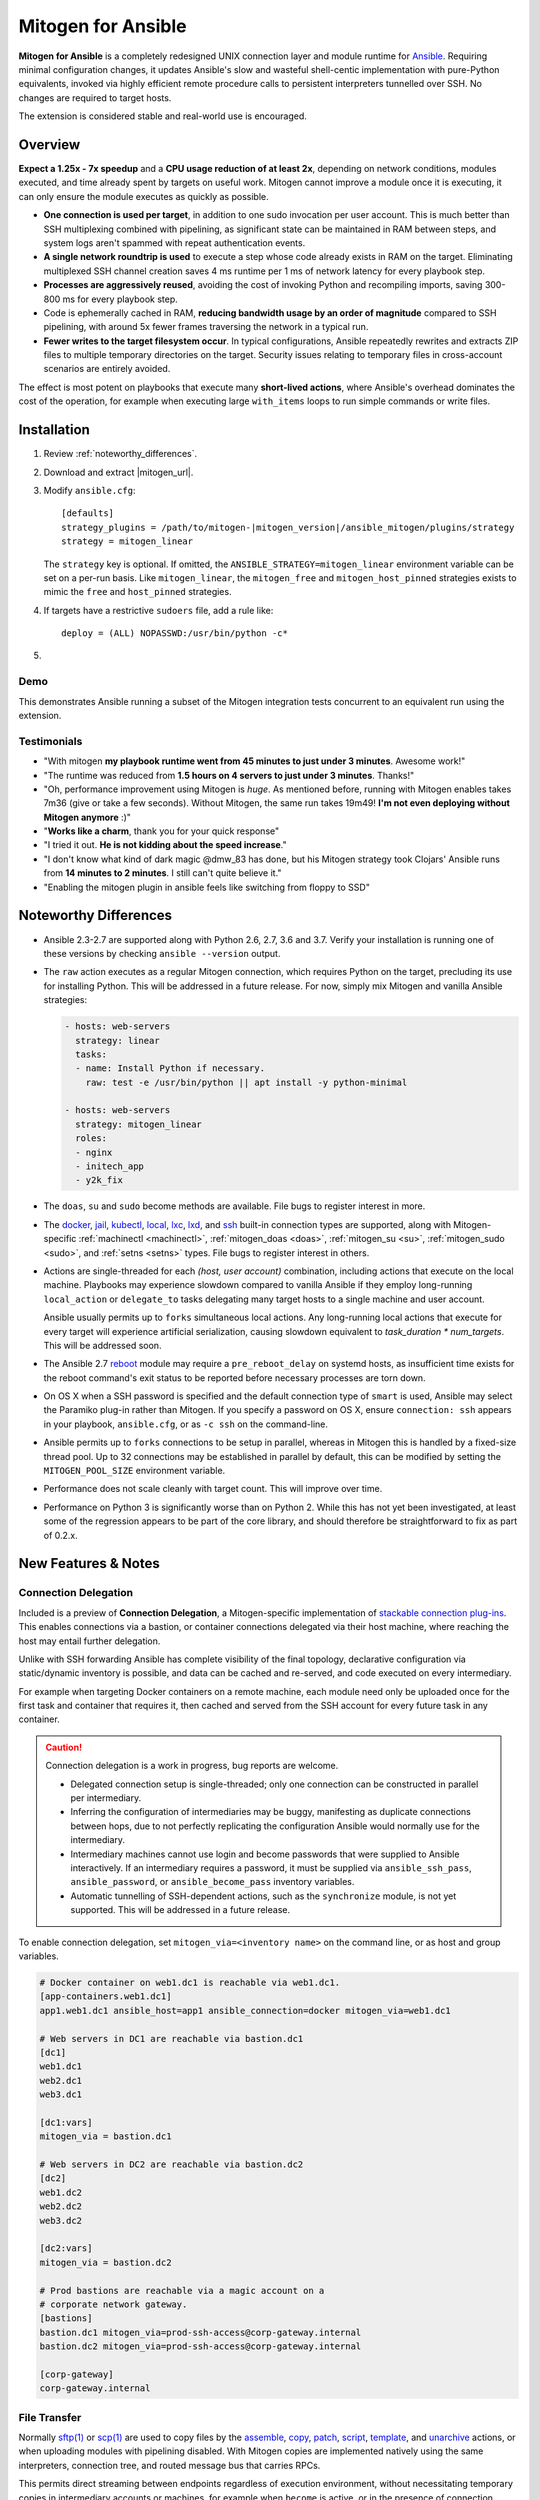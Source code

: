 
.. _ansible_detailed:

Mitogen for Ansible
===================

.. image:: images/mitogen.svg
    :class: mitogen-right-180 mitogen-logo-wrap

**Mitogen for Ansible** is a completely redesigned UNIX connection layer and
module runtime for `Ansible`_. Requiring minimal configuration changes, it
updates Ansible's slow and wasteful shell-centic implementation with
pure-Python equivalents, invoked via highly efficient remote procedure calls to
persistent interpreters tunnelled over SSH. No changes are required to target
hosts.

The extension is considered stable and real-world use is encouraged.

.. _Ansible: https://www.ansible.com/

.. _Bug reports: https://goo.gl/yLKZiJ


Overview
--------

**Expect a 1.25x - 7x speedup** and a **CPU usage reduction of at least 2x**,
depending on network conditions, modules executed, and time already spent by
targets on useful work. Mitogen cannot improve a module once it is executing,
it can only ensure the module executes as quickly as possible.

* **One connection is used per target**, in addition to one sudo invocation per
  user account. This is much better than SSH multiplexing combined with
  pipelining, as significant state can be maintained in RAM between steps, and
  system logs aren't spammed with repeat authentication events.

* **A single network roundtrip is used** to execute a step whose code already
  exists in RAM on the target. Eliminating multiplexed SSH channel creation
  saves 4 ms runtime per 1 ms of network latency for every playbook step.

* **Processes are aggressively reused**, avoiding the cost of invoking Python
  and recompiling imports, saving 300-800 ms for every playbook step.

* Code is ephemerally cached in RAM, **reducing bandwidth usage by an order
  of magnitude** compared to SSH pipelining, with around 5x fewer frames
  traversing the network in a typical run.

* **Fewer writes to the target filesystem occur**. In typical configurations,
  Ansible repeatedly rewrites and extracts ZIP files to multiple temporary
  directories on the target. Security issues relating to temporary files in
  cross-account scenarios are entirely avoided.

The effect is most potent on playbooks that execute many **short-lived
actions**, where Ansible's overhead dominates the cost of the operation, for
example when executing large ``with_items`` loops to run simple commands or
write files.


Installation
------------

1. Review :ref:`noteworthy_differences`.
2. Download and extract |mitogen_url|.
3. Modify ``ansible.cfg``:

   .. parsed-literal::

        [defaults]
        strategy_plugins = /path/to/mitogen-|mitogen_version|/ansible_mitogen/plugins/strategy
        strategy = mitogen_linear

   The ``strategy`` key is optional. If omitted, the
   ``ANSIBLE_STRATEGY=mitogen_linear`` environment variable can be set on a
   per-run basis. Like ``mitogen_linear``, the ``mitogen_free`` and
   ``mitogen_host_pinned`` strategies exists to mimic the ``free`` and
   ``host_pinned`` strategies.

4. If targets have a restrictive ``sudoers`` file, add a rule like:

   ::

       deploy = (ALL) NOPASSWD:/usr/bin/python -c*

5.

   .. raw:: html

    <form action="https://www.freelists.org/cgi-bin/subscription.cgi" method="post">
        Releases occur frequently and often include important fixes. Subscribe
        to the <a
        href="https://www.freelists.org/list/mitogen-announce">mitogen-announce
        mailing list</a> be notified of new releases.

        <p>
        <input type="email" placeholder="E-mail Address" name="email" style="font-size: 105%;">
        <input type=hidden name="list" value="mitogen-announce">
        <!-- <input type=hidden name="url_or_message" value="https://mitogen.readthedocs.io/en/stable/ansible.html#installation">-->
        <input type="hidden" name="action" value="subscribe">
        <button type="submit" style="font-size: 105%;">
            Subscribe
        </button>
        </p>
    </form>



Demo
~~~~

This demonstrates Ansible running a subset of the Mitogen integration tests
concurrent to an equivalent run using the extension.

.. raw:: html

    <iframe src="https://player.vimeo.com/video/283272293?title=0&byline=0&portrait=0" width="720" height="439" frameborder="0" webkitallowfullscreen mozallowfullscreen allowfullscreen></iframe>


Testimonials
~~~~~~~~~~~~

* "With mitogen **my playbook runtime went from 45 minutes to just under 3
  minutes**. Awesome work!"

* "The runtime was reduced from **1.5 hours on 4 servers to just under 3
  minutes**. Thanks!"

* "Oh, performance improvement using Mitogen is *huge*. As mentioned before,
  running with Mitogen enables takes 7m36 (give or take a few seconds). Without
  Mitogen, the same run takes 19m49! **I'm not even deploying without Mitogen
  anymore** :)"

* "**Works like a charm**, thank you for your quick response"

* "I tried it out. **He is not kidding about the speed increase**."

* "I don't know what kind of dark magic @dmw_83 has done, but his Mitogen
  strategy took Clojars' Ansible runs from **14 minutes to 2 minutes**. I still
  can't quite believe it."

* "Enabling the mitogen plugin in ansible feels like switching from floppy to SSD"


.. _noteworthy_differences:

Noteworthy Differences
----------------------

* Ansible 2.3-2.7 are supported along with Python 2.6, 2.7, 3.6 and 3.7. Verify
  your installation is running one of these versions by checking ``ansible
  --version`` output.

* The ``raw`` action executes as a regular Mitogen connection, which requires
  Python on the target, precluding its use for installing Python. This will be
  addressed in a future release. For now, simply mix Mitogen and vanilla
  Ansible strategies:

  .. code-block:: yaml

    - hosts: web-servers
      strategy: linear
      tasks:
      - name: Install Python if necessary.
        raw: test -e /usr/bin/python || apt install -y python-minimal

    - hosts: web-servers
      strategy: mitogen_linear
      roles:
      - nginx
      - initech_app
      - y2k_fix

* The ``doas``, ``su`` and ``sudo`` become methods are available. File bugs to
  register interest in more.

* The `docker <https://docs.ansible.com/ansible/2.6/plugins/connection/docker.html>`_,
  `jail <https://docs.ansible.com/ansible/2.6/plugins/connection/jail.html>`_,
  `kubectl <https://docs.ansible.com/ansible/2.6/plugins/connection/kubectl.html>`_,
  `local <https://docs.ansible.com/ansible/2.6/plugins/connection/local.html>`_,
  `lxc <https://docs.ansible.com/ansible/2.6/plugins/connection/lxc.html>`_,
  `lxd <https://docs.ansible.com/ansible/2.6/plugins/connection/lxd.html>`_,
  and `ssh <https://docs.ansible.com/ansible/2.6/plugins/connection/ssh.html>`_
  built-in connection types are supported, along with Mitogen-specific
  :ref:`machinectl <machinectl>`, :ref:`mitogen_doas <doas>`,
  :ref:`mitogen_su <su>`, :ref:`mitogen_sudo <sudo>`, and :ref:`setns <setns>`
  types. File bugs to register interest in others.

* Actions are single-threaded for each `(host, user account)` combination,
  including actions that execute on the local machine. Playbooks may experience
  slowdown compared to vanilla Ansible if they employ long-running
  ``local_action`` or ``delegate_to`` tasks delegating many target hosts to a
  single machine and user account.

  Ansible usually permits up to ``forks`` simultaneous local actions. Any
  long-running local actions that execute for every target will experience
  artificial serialization, causing slowdown equivalent to `task_duration *
  num_targets`. This will be addressed soon.

* The Ansible 2.7 `reboot
  <https://docs.ansible.com/ansible/latest/modules/reboot_module.html>`_ module
  may require a ``pre_reboot_delay`` on systemd hosts, as insufficient time
  exists for the reboot command's exit status to be reported before necessary
  processes are torn down.

* On OS X when a SSH password is specified and the default connection type of
  ``smart`` is used, Ansible may select the Paramiko plug-in rather than
  Mitogen. If you specify a password on OS X, ensure ``connection: ssh``
  appears in your playbook, ``ansible.cfg``, or as ``-c ssh`` on the
  command-line.

* Ansible permits up to ``forks`` connections to be setup in parallel, whereas
  in Mitogen this is handled by a fixed-size thread pool. Up to 32 connections
  may be established in parallel by default, this can be modified by setting
  the ``MITOGEN_POOL_SIZE`` environment variable.

* Performance does not scale cleanly with target count. This will improve over
  time.

* Performance on Python 3 is significantly worse than on Python 2. While this
  has not yet been investigated, at least some of the regression appears to be
  part of the core library, and should therefore be straightforward to fix as
  part of 0.2.x.

..
    * SSH and ``become`` are treated distinctly when applying timeouts, and
    timeouts apply up to the point when the new interpreter is ready to accept
    messages. Ansible has two timeouts: ``ConnectTimeout`` for SSH, applying up
    to when authentication completes, and a separate parallel timeout up to
    when ``become`` authentication completes.
    For busy targets, Ansible may successfully execute a module where Mitogen
    would fail without increasing the timeout. For sick targets, Ansible may
    hang indefinitely after authentication without executing a command, for
    example due to a stuck filesystem IO appearing in ``$HOME/.profile``.

..
    * "Module Replacer" style modules are not supported. These rarely appear in
    practice, and light web searches failed to reveal many examples of them.

..
    * The ``ansible_python_interpreter`` variable is parsed using a restrictive
      :mod:`shell-like <shlex>` syntax, permitting values such as ``/usr/bin/env
      FOO=bar python``, which occur in practice. Ansible `documents this
      <https://docs.ansible.com/ansible/latest/user_guide/intro_inventory.html#ansible-python-interpreter>`_
      as an absolute path, however the implementation passes it unquoted through
      the shell, permitting arbitrary code to be injected.

..
    * Configurations will break that rely on the `hashbang argument splitting
      behaviour <https://github.com/ansible/ansible/issues/15635>`_ of the
      ``ansible_python_interpreter`` setting, contrary to the Ansible
      documentation. This will be addressed in a future 0.2 release.


New Features & Notes
--------------------


Connection Delegation
~~~~~~~~~~~~~~~~~~~~~

.. image:: images/jumpbox.svg
    :class: mitogen-right-275

Included is a preview of **Connection Delegation**, a Mitogen-specific
implementation of `stackable connection plug-ins`_. This enables connections
via a bastion, or container connections delegated via their host machine, where
reaching the host may entail further delegation.

.. _Stackable connection plug-ins: https://github.com/ansible/proposals/issues/25

Unlike with SSH forwarding Ansible has complete visibility of the final
topology, declarative configuration via static/dynamic inventory is possible,
and data can be cached and re-served, and code executed on every intermediary.

For example when targeting Docker containers on a remote machine, each module
need only be uploaded once for the first task and container that requires it,
then cached and served from the SSH account for every future task in any
container.

.. raw:: html

    <div style="clear: both;"></div>


.. caution::

    Connection delegation is a work in progress, bug reports are welcome.

    * Delegated connection setup is single-threaded; only one connection can be
      constructed in parallel per intermediary.

    * Inferring the configuration of intermediaries may be buggy, manifesting
      as duplicate connections between hops, due to not perfectly replicating
      the configuration Ansible would normally use for the intermediary.

    * Intermediary machines cannot use login and become passwords that were
      supplied to Ansible interactively. If an intermediary requires a
      password, it must be supplied via ``ansible_ssh_pass``,
      ``ansible_password``, or ``ansible_become_pass`` inventory variables.

    * Automatic tunnelling of SSH-dependent actions, such as the
      ``synchronize`` module, is not yet supported. This will be addressed in a
      future release.

To enable connection delegation, set ``mitogen_via=<inventory name>`` on the
command line, or as host and group variables.

.. code-block:: ini

    # Docker container on web1.dc1 is reachable via web1.dc1.
    [app-containers.web1.dc1]
    app1.web1.dc1 ansible_host=app1 ansible_connection=docker mitogen_via=web1.dc1

    # Web servers in DC1 are reachable via bastion.dc1
    [dc1]
    web1.dc1
    web2.dc1
    web3.dc1

    [dc1:vars]
    mitogen_via = bastion.dc1

    # Web servers in DC2 are reachable via bastion.dc2
    [dc2]
    web1.dc2
    web2.dc2
    web3.dc2

    [dc2:vars]
    mitogen_via = bastion.dc2

    # Prod bastions are reachable via a magic account on a
    # corporate network gateway.
    [bastions]
    bastion.dc1 mitogen_via=prod-ssh-access@corp-gateway.internal
    bastion.dc2 mitogen_via=prod-ssh-access@corp-gateway.internal

    [corp-gateway]
    corp-gateway.internal


File Transfer
~~~~~~~~~~~~~

Normally `sftp(1)`_ or `scp(1)`_ are used to copy files by the
`assemble <http://docs.ansible.com/ansible/latest/modules/assemble_module.html>`_,
`copy <http://docs.ansible.com/ansible/latest/modules/copy_module.html>`_,
`patch <http://docs.ansible.com/ansible/latest/modules/patch_module.html>`_,
`script <http://docs.ansible.com/ansible/latest/modules/script_module.html>`_,
`template <http://docs.ansible.com/ansible/latest/modules/template_module.html>`_, and
`unarchive <http://docs.ansible.com/ansible/latest/modules/unarchive_module.html>`_
actions, or when uploading modules with pipelining disabled. With Mitogen
copies are implemented natively using the same interpreters, connection tree,
and routed message bus that carries RPCs.

.. _scp(1): https://linux.die.net/man/1/scp
.. _sftp(1): https://linux.die.net/man/1/sftp

This permits direct streaming between endpoints regardless of execution
environment, without necessitating temporary copies in intermediary accounts or
machines, for example when ``become`` is active, or in the presence of
connection delegation. It also avoids the need to securely share temporary
files between accounts and machines.

As the implementation is self-contained, it is simple to make improvements like
prioritizing transfers, supporting resume, or displaying progress bars.


Safety
^^^^^^

Transfers proceed to a hidden file in the destination directory, with content
and metadata synced using `fsync(2) <https://linux.die.net/man/2/fsync>`_ prior
to rename over any existing file. This ensures the file remains consistent at
all times, in the event of a crash, or when overlapping `ansible-playbook` runs
deploy differing file contents.

The `sftp(1)`_ and `scp(1)`_ tools may cause undetected data corruption
in the form of truncated files, or files containing intermingled data segments
from overlapping runs. As part of normal operation, both tools expose a window
where readers may observe inconsistent file contents.


Performance
^^^^^^^^^^^

One roundtrip initiates a transfer larger than 124 KiB, while smaller transfers
are embedded in a 0-roundtrip pipelined call. For tools operating via SSH
multiplexing, 4 roundtrips are required to configure the IO channel, followed
by 6 roundtrips to transfer the file in the case of ``sftp``, in addition to
the time to start the local and remote processes.

An invocation of ``scp`` with an empty ``.profile`` over a 30 ms link takes
~140 ms, wasting 110 ms per invocation, rising to ~2,000 ms over a 400 ms
UK-India link, wasting 1,600 ms per invocation.


Interpreter Reuse
~~~~~~~~~~~~~~~~~

Python interpreters are aggressively reused to execute modules. While this
works well, it violates an unwritten assumption, and so it is possible an
earlier module execution could cause a subsequent module to fail, or for
unrelated modules to interact poorly due to bad hygiene, such as
monkey-patching that becomes stacked over repeat invocations.

Before reporting a bug relating to a misbehaving module, please re-run with
``-e mitogen_task_isolation=fork`` to see if the problem abates. This may be
set per-task, paying attention to the possibility an earlier task may be the
true cause of a failure.

.. code-block:: yaml

    - name: My task.
      broken_module:
        some_option: true
      vars:
        mitogen_task_isolation: fork

If forking solves your problem, **please report a bug regardless**, as an
internal list can be updated to prevent others bumping into the same problem.


Interpreter Recycling
~~~~~~~~~~~~~~~~~~~~~

There is a per-target limit on the number of interpreters. Once 20 exist, the
youngest is terminated before starting any new interpreter, preventing
situations like below from triggering memory exhaustion.

.. code-block:: yaml

    - hosts: corp_boxes
      vars:
        user_directory: [
          # 10,000 corporate user accounts
        ]
      tasks:
        - name: Create user bashrc
          become: true
          vars:
            ansible_become_user: "{{item}}"
          copy:
            src: bashrc
            dest: "~{{item}}/.bashrc"
          with_items: "{{user_directory}}"

The youngest is chosen to preserve useful accounts like ``root`` and
``postgresql`` that often appear early in a run, however it is simple to
construct a playbook that defeats this strategy. A future version will key
interpreters on the identity of their creating task, avoiding useful account
recycling in every scenario.

To modify the limit, set the ``MITOGEN_MAX_INTERPRETERS`` environment variable.


Standard IO
~~~~~~~~~~~

Ansible uses pseudo TTYs for most invocations to allow it to type interactive
passwords, however pseudo TTYs are disabled where standard input is required or
``sudo`` is not in use. Additionally when SSH multiplexing is enabled, a string
like ``Shared connection to localhost closed\r\n`` appears in ``stderr`` of
every invocation.

Mitogen does not naturally require either of these, as command output is always
embedded within framed messages, and it can simply call :py:func:`pty.openpty`
in any location an interactive password must be typed.

A major downside to Ansible's behaviour is that ``stdout`` and ``stderr`` are
merged together into a single ``stdout`` variable, with carriage returns
inserted in the output by the TTY layer. However ugly, the extension emulates
this precisely, to avoid breaking playbooks that expect text to appear in
specific variables with a particular linefeed style.


.. _ansible_tempfiles:

Temporary Files
~~~~~~~~~~~~~~~

Temporary file handling in Ansible is tricky, and the precise behaviour varies
across major versions. A variety of temporary files and directories are
created, depending on the operating mode.

In the best case when pipelining is enabled and no temporary uploads are
required, for each task Ansible will create one directory below a
system-supplied temporary directory returned by :func:`tempfile.mkdtemp`, owned
by the target account a new-style module will execute in.

In other cases depending on the task type, whether become is active, whether
the target become user is privileged, whether the associated action plugin
needs to upload files, and whether the associated module needs to store files,
Ansible may:

* Create a directory owned by the SSH user either under ``remote_tmp``, or a
  system-default directory,
* Upload action dependencies such as non-new style modules or rendered
  templates to that directory via `sftp(1)`_ or `scp(1)`_.
* Attempt to modify the directory's access control list to grant access to the
  target user using `setfacl(1) <https://linux.die.net/man/1/setfacl>`_,
  requiring that tool to be installed and a supported filesystem to be in use,
  or for the ``allow_world_readable_tmpfiles`` setting to be  :data:`True`.
* Create a directory owned by the target user either under ``remote_tmp``, or
  a system-default directory, if a new-style module needs a temporary directory
  and one was not previously created for a supporting file earlier in the
  invocation.

In summary, for each task Ansible may create one or more of:

* ``~ssh_user/<remote_tmp>/...`` owned by the login user,
* ``$TMPDIR/ansible-tmp-...`` owned by the login user,
* ``$TMPDIR/ansible-tmp-...`` owned by the login user with ACLs permitting
  write access by the become user,
* ``~become_user/<remote_tmp>/...`` owned by the become user,
* ``$TMPDIR/ansible_<modname>_payload_.../`` owned by the become user,
* ``$TMPDIR/ansible-module-tmp-.../`` owned by the become user.


Mitogen for Ansible
^^^^^^^^^^^^^^^^^^^

As Mitogen can execute new-style modules from RAM, and transfer files to target
user accounts without first writing an intermediary file in any separate login
account, handling is relatively simplified.

Temporary directories must exist to maintain compatibility with Ansible, as
many modules introspect :data:`sys.argv` to find a directory where they may
write files, however only one directory exists for the lifetime of each
interpreter, its location is consistent for each account, and it is always
privately owned by that account.

During startup, the persistent remote interpreter tries the paths below until
one is found that is writeable and lives on a filesystem with ``noexec``
disabled:

1. ``$variable`` and tilde-expanded ``remote_tmp`` setting from
   ``ansible.cfg``
2. ``$variable`` and tilde-expanded ``system_tmpdirs`` setting from
   ``ansible.cfg``
3. ``TMPDIR`` environment variable
4. ``TEMP`` environment variable
5. ``TMP`` environment variable
6. ``/tmp``
7. ``/var/tmp``
8. ``/usr/tmp``
9. Current working directory

The directory is created at startup and recursively destroyed during interpeter
shutdown. Subdirectories are automatically created and destroyed by the
controller for each task that requires them.


Round-trip Avoidance
^^^^^^^^^^^^^^^^^^^^

Mitogen avoids many round-trips due to temporary file handling that are present
in regular Ansible:

* During task startup, it is not necessary to wait until the target has
  succeeded in creating a temporary directory. Instead, any failed attempt to
  create the directory will cause any subsequent RPC belonging to the same task
  to fail with the error that occurred.

* As temporary directories are privately owned by the target user account,
  operations relating to modifying the directory to support cross-account
  access are avoided.

* An explicit work-around is included to avoid the `copy` and `template`
  actions needlessly triggering a round-trip to set their temporary file as
  executable.

* During task shutdown, it is not necessary to wait to learn if the target has
  succeeded in deleting a temporary directory, since any error that may occur
  is logged asynchronously via the logging framework, and the persistent
  remote interpreter arranges for all subdirectories to be destroyed during
  interpreter shutdown.


.. _ansible_process_env:

Process Environment Emulation
~~~~~~~~~~~~~~~~~~~~~~~~~~~~~

Since Ansible discards processes after each module invocation, follow-up tasks
often (but not always) receive a new environment that will usually include
changes made by previous tasks. As such modifications are common, for
compatibility the extension emulates the existing behaviour as closely as
possible.

Some scenarios exist where emulation is impossible, for example, applying
``nsswitch.conf`` changes when ``nscd`` is not in use. If future scenarios
appear that cannot be solved through emulation, the extension will be updated
to automatically restart affected interpreters instead.


DNS Resolution
^^^^^^^^^^^^^^

Modifications to ``/etc/resolv.conf`` cause the glibc resolver configuration to
be reloaded via `res_init(3) <https://linux.die.net/man/3/res_init>`_. This
isn't necessary on some Linux distributions carrying glibc patches to
automatically check ``/etc/resolv.conf`` periodically, however it is necessary
on at least Debian and BSD derivatives.


``/etc/environment``
^^^^^^^^^^^^^^^^^^^^

When ``become: true`` is active or SSH multiplexing is disabled, modifications
by previous tasks to ``/etc/environment`` and ``$HOME/.pam_environment`` are
normally reflected, since the content of those files is reapplied by `PAM
<https://en.wikipedia.org/wiki/Pluggable_authentication_module>`_ via `pam_env`
on each authentication of ``sudo`` or ``sshd``.

Both files are monitored for changes, and changes are applied where it appears
safe to do so:

* New keys are added if they did not otherwise exist in the inherited
  environment, or previously had the same value as found in the file before it
  changed.

* Given a key (such as ``http_proxy``) added to the file where no such key
  exists in the environment, the key will be added.

* Given a key (such as ``PATH``) where an existing environment key exists with
  a different value, the update or deletion will be ignored, as it is likely
  the key was overridden elsewhere after `pam_env` ran, such as by
  ``/etc/profile``.

* Given a key removed from the file that had the same value as the existing
  environment key, the key will be removed.


How Modules Execute
~~~~~~~~~~~~~~~~~~~

Ansible usually modifies, recompresses and reuploads modules every time they
run on a target, work that must be repeated by the controller for every
playbook step.

With the extension any modifications are done on the target, allowing pristine
copies of modules to be cached, reducing the necessity to re-transfer modules
for each invocation. Unmodified modules are uploaded once on first use and
cached in RAM for the remainder of the run.

**Binary**
    Native executables detected using a complex heuristic. Arguments are
    supplied as a JSON file whose path is the sole script parameter.

**Module Replacer**
    Python scripts detected by the presence of
    ``#<<INCLUDE_ANSIBLE_MODULE_COMMON>>`` appearing in their source. This type
    is not yet supported.

**New-Style**
    Python scripts detected by the presence of ``from ansible.module_utils.``
    appearing in their source. Arguments are supplied as JSON written to
    ``sys.stdin`` of the target interpreter.

**JSON_ARGS**
    Detected by the presence of ``INCLUDE_ANSIBLE_MODULE_JSON_ARGS`` appearing
    in the script source. The interpreter directive (``#!interpreter``) is
    adjusted to match the corresponding value of ``{{ansible_*_interpreter}}``
    if one is set. Arguments are supplied as JSON mixed into the script as a
    replacement for ``INCLUDE_ANSIBLE_MODULE_JSON_ARGS``.

**WANT_JSON**
    Detected by the presence of ``WANT_JSON`` appearing in the script source.
    The interpreter directive is adjusted as above. Arguments are supplied as a
    JSON file whose path is the sole script parameter.

**Old Style**
    Files not matching any of the above tests. The interpreter directive is
    adjusted as above. Arguments are supplied as a file whose path is the sole
    script parameter. The format of the file is ``"key=repr(value)[
    key2=repr(value2)[ ..]] "``.


Runtime Patches
~~~~~~~~~~~~~~~

Three small runtime patches are employed in ``strategy.py`` to hook into
desirable locations, in order to override uses of shell, the module executor,
and the mechanism for selecting a connection plug-in. While it is hoped the
patches can be avoided in future, for interesting versions of Ansible deployed
today this simply is not possible, and so they continue to be required.

The patches are concise and behave conservatively, including by disabling
themselves when non-Mitogen connections are in use. Additional third party
plug-ins are unlikely to attempt similar patches, so the risk to an established
configuration should be minimal.


Flag Emulation
~~~~~~~~~~~~~~

Mitogen re-parses ``sudo_flags``, ``become_flags``, and ``ssh_flags`` using
option parsers extracted from `sudo(1)` and `ssh(1)` in order to emulate their
equivalent semantics. This allows:

* robust support for common ``ansible.cfg`` tricks without reconfiguration,
  such as forwarding SSH agents across ``sudo`` invocations,
* reporting on conflicting flag combinations,
* reporting on unsupported flag combinations,
* internally special-casing certain behaviour (like recursive agent forwarding)
  without boring the user with the details,
* avoiding opening the extension up to untestable scenarios where users can
  insert arbitrary garbage between Mitogen and the components it integrates
  with,
* precise emulation by an alternative implementation, for example if Mitogen
  grew support for Paramiko.


Connection Types
----------------

Matching Ansible, connection variables are treated on a per-task basis, causing
establishment of additional reuseable interpreters as necessary to match the
configuration of each task.


.. _doas:

Doas
~~~~

``doas`` can be used as a connection method that supports connection delegation, or
as a become method.

When used as a become method:

* ``ansible_python_interpreter``
* ``ansible_become_exe``: path to ``doas`` binary.
* ``ansible_become_user`` (default: ``root``)
* ``ansible_become_pass`` (default: assume passwordless)
* ``mitogen_mask_remote_name``: if :data:`True`, mask the identity of the
  Ansible controller process on remote machines. To simplify diagnostics,
  Mitogen produces remote processes named like
  `"mitogen:user@controller.name:1234"`, however this may be a privacy issue in
  some circumstances.
* ansible.cfg: ``timeout``

When used as the ``mitogen_doas`` connection method:

* The inventory hostname has no special meaning.
* ``ansible_user``: username to use.
* ``ansible_password``: password to use.
* ``ansible_python_interpreter``


.. _method-docker:

Docker
~~~~~~

Like `docker
<https://docs.ansible.com/ansible/2.6/plugins/connection/docker.html>`_ except
connection delegation is supported.

* ``ansible_host``: Name of Docker container (default: inventory hostname).
* ``ansible_user``: Name of user within the container to execute as.
* ``mitogen_mask_remote_name``: if :data:`True`, mask the identity of the
  Ansible controller process on remote machines. To simplify diagnostics,
  Mitogen produces remote processes named like
  `"mitogen:user@controller.name:1234"`, however this may be a privacy issue in
  some circumstances.


.. _method-jail:

FreeBSD Jail
~~~~~~~~~~~~

Like `jail
<https://docs.ansible.com/ansible/2.6/plugins/connection/jail.html>`_ except
connection delegation is supported.

* ``ansible_host``: Name of jail (default: inventory hostname).
* ``ansible_user``: Name of user within the jail to execute as.
* ``mitogen_mask_remote_name``: if :data:`True`, mask the identity of the
  Ansible controller process on remote machines. To simplify diagnostics,
  Mitogen produces remote processes named like
  `"mitogen:user@controller.name:1234"`, however this may be a privacy issue in
  some circumstances.


.. _method-kubectl:

Kubernetes Pod
~~~~~~~~~~~~~~

Like `kubectl
<https://docs.ansible.com/ansible/2.6/plugins/connection/kubectl.html>`_ except
connection delegation is supported.

* ``ansible_host``: Name of pod (default: inventory hostname).
* ``ansible_user``: Name of user to authenticate to API as.
* ``mitogen_mask_remote_name``: if :data:`True`, mask the identity of the
  Ansible controller process on remote machines. To simplify diagnostics,
  Mitogen produces remote processes named like
  `"mitogen:user@controller.name:1234"`, however this may be a privacy issue in
  some circumstances.


Local
~~~~~

Like `local
<https://docs.ansible.com/ansible/2.6/plugins/connection/local.html>`_ except
connection delegation is supported.

* ``ansible_python_interpreter``


Process Model
^^^^^^^^^^^^^

Ansible usually executes local connection commands as a transient subprocess of
the forked worker executing a task. With the extension, the local connection
exists as a persistent subprocess of the connection multiplexer.

This means that global state mutations made to the top-level Ansible process
that are normally visible to newly forked subprocesses, such as vars plug-ins
that modify the environment, will not be reflected when executing local
commands without additional effort.

During execution the extension presently mimics the working directory and
process environment inheritence of regular Ansible, however it is possible some
additional differences exist that may break existing playbooks.


.. _method-lxc:

LXC
~~~

Connect to classic LXC containers, like `lxc
<https://docs.ansible.com/ansible/2.6/plugins/connection/lxc.html>`_ except
connection delegation is supported, and ``lxc-attach`` is always used rather
than the LXC Python bindings, as is usual with ``lxc``.

* ``ansible_python_interpreter``
* ``ansible_host``: Name of LXC container (default: inventory hostname).
* ``mitogen_lxc_attach_path``: path to ``lxc-attach`` command if not available
    on the system path.
* ``mitogen_mask_remote_name``: if :data:`True`, mask the identity of the
  Ansible controller process on remote machines. To simplify diagnostics,
  Mitogen produces remote processes named like
  `"mitogen:user@controller.name:1234"`, however this may be a privacy issue in
  some circumstances.


.. _method-lxd:

LXD
~~~

Connect to modern LXD containers, like `lxd
<https://docs.ansible.com/ansible/2.6/plugins/connection/lxd.html>`_ except
connection delegation is supported. The ``lxc`` command must be available on
the host machine.

* ``ansible_python_interpreter``
* ``ansible_host``: Name of LXC container (default: inventory hostname).
* ``mitogen_lxc_path``: path to ``lxc`` command if not available on the system
  path.
* ``mitogen_mask_remote_name``: if :data:`True`, mask the identity of the
  Ansible controller process on remote machines. To simplify diagnostics,
  Mitogen produces remote processes named like
  `"mitogen:user@controller.name:1234"`, however this may be a privacy issue in
  some circumstances.


.. _machinectl:

Machinectl
~~~~~~~~~~

Like the `machinectl third party plugin
<https://github.com/BaxterStockman/ansible-connection-machinectl>`_ except
connection delegation is supported. This is a light wrapper around the
:ref:`setns <setns>` method.

* ``ansible_host``: Name of Docker container (default: inventory hostname).
* ``ansible_user``: Name of user within the container to execute as.
* ``mitogen_machinectl_path``: path to ``machinectl`` command if not available
  as ``/bin/machinectl``.
* ``mitogen_mask_remote_name``: if :data:`True`, mask the identity of the
  Ansible controller process on remote machines. To simplify diagnostics,
  Mitogen produces remote processes named like
  `"mitogen:user@controller.name:1234"`, however this may be a privacy issue in
  some circumstances.


.. _setns:

Setns
~~~~~

The ``setns`` method connects to Linux containers via `setns(2)
<https://linux.die.net/man/2/setns>`_. Unlike :ref:`method-docker`,
:ref:`method-lxc`, and :ref:`method-lxd` the namespace transition is handled
internally, ensuring optimal throughput to the child. This is necessary for
:ref:`machinectl` where only PTY channels are supported.

A utility program must be installed to discover the PID of the container's root
process.

* ``mitogen_kind``: one of ``docker``, ``lxc``, ``lxd`` or ``machinectl``.
* ``ansible_host``: Name of container as it is known to the corresponding tool
  (default: inventory hostname).
* ``ansible_user``: Name of user within the container to execute as.
* ``mitogen_docker_path``: path to Docker if not available on the system path.
* ``mitogen_lxc_path``: path to LXD's ``lxc`` command if not available as
  ``lxc-info``.
* ``mitogen_lxc_info_path``: path to LXC classic's ``lxc-info`` command if not
  available as ``lxc-info``.
* ``mitogen_machinectl_path``: path to ``machinectl`` command if not available
  as ``/bin/machinectl``.


.. _su:

Su
~~

Su can be used as a connection method that supports connection delegation, or
as a become method.

When used as a become method:

* ``ansible_python_interpreter``
* ``ansible_su_exe``, ``ansible_become_exe``
* ``ansible_su_user``, ``ansible_become_user`` (default: ``root``)
* ``ansible_su_pass``, ``ansible_become_pass`` (default: assume passwordless)
* ``su_flags``, ``become_flags``
* ``mitogen_mask_remote_name``: if :data:`True`, mask the identity of the
  Ansible controller process on remote machines. To simplify diagnostics,
  Mitogen produces remote processes named like
  `"mitogen:user@controller.name:1234"`, however this may be a privacy issue in
  some circumstances.
* ansible.cfg: ``timeout``

When used as the ``mitogen_su`` connection method:

* The inventory hostname has no special meaning.
* ``ansible_user``: username to su as.
* ``ansible_password``: password to su as.
* ``ansible_python_interpreter``


.. _sudo:

Sudo
~~~~

Sudo can be used as a connection method that supports connection delegation, or
as a become method.

When used as a become method:

* ``ansible_python_interpreter``
* ``ansible_sudo_exe``, ``ansible_become_exe``
* ``ansible_sudo_user``, ``ansible_become_user`` (default: ``root``)
* ``ansible_sudo_pass``, ``ansible_become_pass`` (default: assume passwordless)
* ``sudo_flags``, ``become_flags``
* ``mitogen_mask_remote_name``: if :data:`True`, mask the identity of the
  Ansible controller process on remote machines. To simplify diagnostics,
  Mitogen produces remote processes named like
  `"mitogen:user@controller.name:1234"`, however this may be a privacy issue in
  some circumstances.
* ansible.cfg: ``timeout``

When used as the ``mitogen_sudo`` connection method:

* The inventory hostname has no special meaning.
* ``ansible_user``: username to sudo as.
* ``ansible_password``: password to sudo as.
* ``sudo_flags``, ``become_flags``
* ``ansible_python_interpreter``


SSH
~~~

Like `ssh <https://docs.ansible.com/ansible/2.6/plugins/connection/ssh.html>`_
except connection delegation is supported.

* ``ansible_ssh_timeout``
* ``ansible_host``, ``ansible_ssh_host``
* ``ansible_user``, ``ansible_ssh_user``
* ``ansible_port``, ``ssh_port``
* ``ansible_ssh_executable``, ``ssh_executable``
* ``ansible_ssh_private_key_file``
* ``ansible_ssh_pass``, ``ansible_password`` (default: assume passwordless)
* ``ssh_args``, ``ssh_common_args``, ``ssh_extra_args``
* ``mitogen_mask_remote_name``: if :data:`True`, mask the identity of the
  Ansible controller process on remote machines. To simplify diagnostics,
  Mitogen produces remote processes named like
  `"mitogen:user@controller.name:1234"`, however this may be a privacy issue in
  some circumstances.
* ``mitogen_ssh_debug_level``: integer between `0..3` indicating the SSH client
  debug level. Ansible must also be run with '-vvv' to view the output.
* ``mitogen_ssh_compression``: :data:`True` to enable SSH compression,
  otherwise :data:`False`. This will change to off by default in a future
  release. If you are targetting many hosts on a fast network, please consider
  disabling SSH compression.


Debugging
---------

Diagnostics and :py:mod:`logging` package output on targets are usually
discarded. With Mitogen, these are captured and forwarded to the controller
where they can be viewed with ``-vvv``. Basic high level logs are produced with
``-vvv``, with logging of all IO on the controller with ``-vvvv`` or higher.

While uncaptured standard IO and the logging package on targets is forwarded,
it is not possible to receive IO activity logs, as the forwarding process would
would itself generate additional IO.

To receive a complete trace of every process on every machine, file-based
logging is necessary. File-based logging can be enabled by setting
``MITOGEN_ROUTER_DEBUG=1`` in your environment. When file-based logging is
enabled, one file per context will be created on the local machine and every
target machine, as ``/tmp/mitogen.<pid>.log``.


Common Problems
~~~~~~~~~~~~~~~

The most common bug reports fall into the following categories, so it is worth
checking whether you can categorize a problem using the tools provided before
reporting it:

**Missed/Incorrect Configuration Variables**
    In some cases Ansible may support a configuration variable that Mitogen
    does not yet support, or Mitogen supports, but the support is broken. For
    example, Mitogen may pick the wrong username or SSH parameters.

    To detect this, use the special ``mitogen_get_stack`` action described
    below to verify the settings Mitogen has chosen for the connection make
    sense.

**Process Environment Differences**
    Mitogen's process model differs significantly to Ansible's in many places.
    In the past, bugs have been reported because Ansible plug-ins modify an
    environment variable after Mitogen processes are started.

    If your task's failure may relate to the process environment in some way,
    for example, ``SSH_AUTH_SOCK``, ``LC_ALL`` or ``PATH``, then an environment
    difference may explain it. Environment differences are always considered
    bugs in the extension, and are very easy to repair, so even if you find a
    workaround, please report them to avoid someone else encountering the same
    problem.

**Variable Expansion Differences**
    To avoid many classes of bugs, Mitogen avoids shell wherever possible.
    Ansible however is traditionally built on shell, and it is often difficult
    to tell just how many times a configuration parameter will pass through
    shell expansion and quoting, and in what context before it is used.

    Due to this, in some circumstances Mitogen may parse some expanded
    variables differently, for example, in the wrong user account. Careful
    review of ``-vvv`` and ``mitogen_ssh_debug_level`` logs can reveal this.
    For example in the past, Mitogen used a different method of expanding
    ``~/.ssh/id_rsa``, causing authentication to fail when ``ansible-playbook``
    was run via ``sudo -E``.

**External Tool Integration Differences**
    Mitogen reimplements any aspect of Ansible that involves integrating with
    SSH, sudo, Docker, or related tools. For this reason, sometimes its support
    for those tools differs or is less mature than in Ansible.

    In the past Mitogen has had bug reports due to failing to recognize a
    particular variation of a login or password prompt on an exotic or
    non-English operating system, or confusing a login banner for a password
    prompt. Careful review of ``-vvv`` logs help identify these cases, as
    Mitogen logs all strings it receives during connection, and how it
    interprets them.


.. _mitogen-get-stack:

The `mitogen_get_stack` Action
~~~~~~~~~~~~~~~~~~~~~~~~~~~~~~

When a Mitogen strategy is loaded, a special ``mitogen_get_stack`` action is
available that returns a concise description of the connection configuration as
extracted from Ansible and passed to the core library. Using it, you can learn
whether a problem lies in the Ansible extension or deeper in library code.

The action may be used in a playbook as ``mitogen_get_stack:`` just like a
regular module, or directly from the command-line::

    $ ANSIBLE_STRATEGY=mitogen_linear ansible -m mitogen_get_stack -b -k k3
    SSH password:
    k3 | SUCCESS => {
        "changed": true,
        "result": [
            {
                "kwargs": {
                    "check_host_keys": "enforce",
                    "connect_timeout": 10,
                    "hostname": "k3",
                    "identities_only": false,
                    "identity_file": null,
                    "password": "mysecretpassword",
                    "port": null,
                    "python_path": null,
                    "ssh_args": [
                        "-C",
                        "-o",
                        "ControlMaster=auto",
                        "-o",
                        "ControlPersist=60s"
                    ],
                    "ssh_debug_level": null,
                    "ssh_path": "ssh",
                    "username": null
                },
                "method": "ssh"
            },
            {
                "enable_lru": true,
                "kwargs": {
                    "connect_timeout": 10,
                    "password": null,
                    "python_path": null,
                    "sudo_args": [
                        "-H",
                        "-S",
                        "-n"
                    ],
                    "sudo_path": null,
                    "username": "root"
                },
                "method": "sudo"
            }
        ]
    }

Each object in the list represents a single 'hop' in the connection, from
nearest to furthest. Unlike in Ansible, the core library treats ``become``
steps and SSH steps identically, so they are represented distinctly in the
output.

The presence of ``null`` means no explicit value was extracted from Ansible,
and either the Mitogen library or SSH will choose a value for the parameter. In
the example above, Mitogen will choose ``/usr/bin/python`` for ``python_path``,
and SSH will choose ``22`` for ``port``, or whatever ``Port`` it parses from
``~/.ssh/config``. Note the presence of ``null`` may indicate the extension
failed to extract the correct value.

When using ``mitogen_get_stack`` to diagnose a problem, pay special attention
to ensuring the invocation exactly matches the problematic task. For example,
if the failing task has ``delegate_to:`` or ``become:`` enabled, the
``mitogen_get_stack`` invocation must include those statements in order for the
output to be accurate.

If a playbook cannot start at all, you may need to temporarily use
``gather_facts: no`` to allow the first task to proceed. This action does not
create connections, so if it is the first task, it is still possible to review
its output.


The `mitogen_ssh_debug_level` Variable
~~~~~~~~~~~~~~~~~~~~~~~~~~~~~~~~~~~~~~

Mitogen has support for capturing SSH diagnostic logs, and integrating them
into the regular debug log output produced when ``-vvv`` is active. This
provides a single audit trail of every component active during SSH
authentication.

Particularly for authentication failures, setting this variable to 3, in
combination with ``-vvv``, allows review of every parameter passed to SSH, and
review of every action SSH attempted during authentication.

For example, this method can be used to ascertain whether SSH attempted agent
authentication, or what private key files it was able to access and which it tried.


Post-authentication Bootstrap Failure
~~~~~~~~~~~~~~~~~~~~~~~~~~~~~~~~~~~~~

If logging indicates Mitogen was able to authenticate, but some error occurred
after authentication preventing the Python bootstrap from completing, it can be
immensely useful to temporarily replace ``ansible_python_interpreter`` with a
wrapper that runs Python under ``strace``::

    $ ssh badbox

    badbox$ cat > strace-python.sh
    #!/bin/sh
    strace -o /tmp/strace-python.$$ -ff -s 100 python "$@"
    ^D

    badbox$ chmod +x strace-python.sh
    badbox$ logout

    $ ansible-playbook site.yml \
        -e ansible_python_interpreter=./strace-python.sh \
        -l badbox

This will produce a potentially large number of log files under ``/tmp/``. The
lowest-numbered traced PID is generally the main Python interpreter. The most
intricate bootstrap steps happen there, any error should be visible near the
end of the trace.

It is also possible the first stage bootstrap failed. That is usually the next
lowest-numbered PID and tends to be the smallest file. Even if you can't
ascertain the problem with your configuration from these logs, including them
in a bug report can save days of detective effort.


.. _diagnosing-hangs:

Diagnosing Hangs
~~~~~~~~~~~~~~~~

If you encounter a hang, the ``MITOGEN_DUMP_THREAD_STACKS=<secs>`` environment
variable arranges for each process on each machine to dump each thread stack
into the logging framework every `secs` seconds, which is visible when running
with ``-vvv``.

However, certain controller hangs may render ``MITOGEN_DUMP_THREAD_STACKS``
ineffective, or occur too infrequently for interactive reproduction. In these
cases `faulthandler <https://faulthandler.readthedocs.io/>`_ may be used:

1. For Python 2, ``pip install faulthandler``. This is unnecessary on Python 3.
2. Once the hang occurs, observe the process tree using ``pstree`` or ``ps
   --forest``.
3. The most likely process to be hung is the connection multiplexer, which can
   easily be identified as the parent of all SSH client processes.
4. Send ``kill -SEGV <pid>`` to the multiplexer PID, causing it to print all
   thread stacks.
5. `File a bug <https://github.com/dw/mitogen/issues/new/>`_ including a copy
   of the stacks, along with a description of the last task executing prior to
   the hang.

It is possible the hang occurred in a process on a target. If ``strace`` is
available, look for the host name not listed in Ansible output as reporting a
result for the most recent task, log into it, and use ``strace -ff -p <pid>``
on each process whose name begins with ``mitogen:``::

    $ strace -ff -p 29858
    strace: Process 29858 attached with 3 threads
    [pid 29864] futex(0x55ea9be52f60, FUTEX_WAIT_BITSET_PRIVATE|FUTEX_CLOCK_REALTIME, 0, NULL, 0xffffffff <unfinished ...>
    [pid 29860] restart_syscall(<... resuming interrupted poll ...> <unfinished ...>
    [pid 29858] futex(0x55ea9be52f60, FUTEX_WAIT_BITSET_PRIVATE|FUTEX_CLOCK_REALTIME, 0, NULL, 0xffffffff
    ^C

    $ 

This shows one thread waiting on IO (``poll``) and two more waiting on the same
lock. It is taken from a real example of a deadlock due to a forking bug.
Please include any such information for all processes that you are able to
collect in any bug report.


Getting Help
~~~~~~~~~~~~
Some users and developers hang out on the
`#mitogen <https://webchat.freenode.net/?channels=mitogen>`_ channel on the
FreeNode IRC network.


Sample Profiles
---------------

The summaries below may be reproduced using data and scripts maintained in the
`pcaps branch <https://github.com/dw/mitogen/tree/pcaps/>`_. Traces were
recorded using Ansible 2.5.14.


Trivial Loop: Local Host
~~~~~~~~~~~~~~~~~~~~~~~~

This demonstrates Mitogen vs. SSH pipelining to the local machine running
`bench/loop-100-items.yml
<https://github.com/dw/mitogen/blob/master/tests/ansible/bench/loop-100-items.yml>`_,
executing a simple command 100 times. Most Ansible controller overhead is
isolated, characterizing just module executor and connection layer performance.
Mitogen requires **63x less bandwidth and 5.9x less time**.

.. image:: images/ansible/pcaps/loop-100-items-local.svg

Unlike in SSH pipelining where payloads are sent as a single compressed block,
by default Mitogen enables SSH compression for its uncompressed RPC data. In
many-host scenarios it may be desirable to disable compression. This has
negligible impact on footprint, since program code is separately compressed and
sent only once. Compression also benefits SSH pipelining, but the presence of
large precompressed per-task payloads may present a more significant CPU burden
during many-host runs.

.. image:: images/ansible/pcaps/loop-100-items-local-detail.svg

In a detailed trace, improved interaction with the host machine is visible. In
this playbook because no forks were required to start SSH clients from the
worker process executing the loop, the worker's memory was never marked
read-only, thus avoiding a major hidden performance problem - the page fault
rate is more than halved.


File Transfer: UK to France
~~~~~~~~~~~~~~~~~~~~~~~~~~~

`This playbook
<https://github.com/dw/mitogen/blob/master/tests/ansible/regression/issue_140__thread_pileup.yml>`_
was used to compare file transfer performance over a ~26 ms link. It uses the
``with_filetree`` loop syntax to copy a directory of 1,000 0-byte files to the
target.

.. raw:: html

    <style>
        .nojunk td,
        .nojunk th { padding: 4px; font-size: 90%; text-align: right !important; }

        table.docutils col {
            width: auto !important;
        }
    </style>

.. csv-table::
    :header: , Secs, CPU Secs, Sent, Received, Roundtrips
    :class: nojunk
    :align: right

    Mitogen, 98.54, 43.04, "815 KiB", "447 KiB", 3.79
    SSH Pipelining, "1,483.54", 329.37, "99,539 KiB", "6,870 KiB", 57.01

*Roundtrips* is the approximate number of network roundtrips required to
describe the runtime that was consumed. Due to Mitogen's built-in file transfer
support, continuous reinitialization of an external `scp`/`sftp` client is
avoided, permitting large ``with_filetree`` copies to become practical without
any special casing within the playbook or the Ansible implementation.


DebOps: UK to India
~~~~~~~~~~~~~~~~~~~

This is an all-green run of 246 tasks from the `DebOps
<https://docs.debops.org/en/master/>`_ 0.7.2 `common.yml
<https://github.com/debops/debops-playbooks/blob/master/playbooks/common.yml>`_
playbook over a ~370 ms link between the UK and India. The playbook touches a
wide variety of modules, many featuring unavoidable waits for slow computation
on the target.

More tasks of a wider variety are featured than previously, placing strain on
Mitogen's module loading and in-memory caching. By running over a long-distance
connection, it highlights behaviour of the connection layer in the presence of
high latency.

Mitogen requires **14.5x less bandwidth and 4x less time**.

.. image:: images/ansible/pcaps/debops-uk-india.svg


Django App: UK to India
~~~~~~~~~~~~~~~~~~~~~~~

This short playbook features only 23 steps executed over the same ~370 ms link
as previously, with many steps running unavoidably expensive tasks like
building C++ code, and compiling static web site assets.

Despite the small margin for optimization, Mitogen still manages **6.2x less
bandwidth and 1.8x less time**.

.. image:: images/ansible/pcaps/costapp-uk-india.svg
